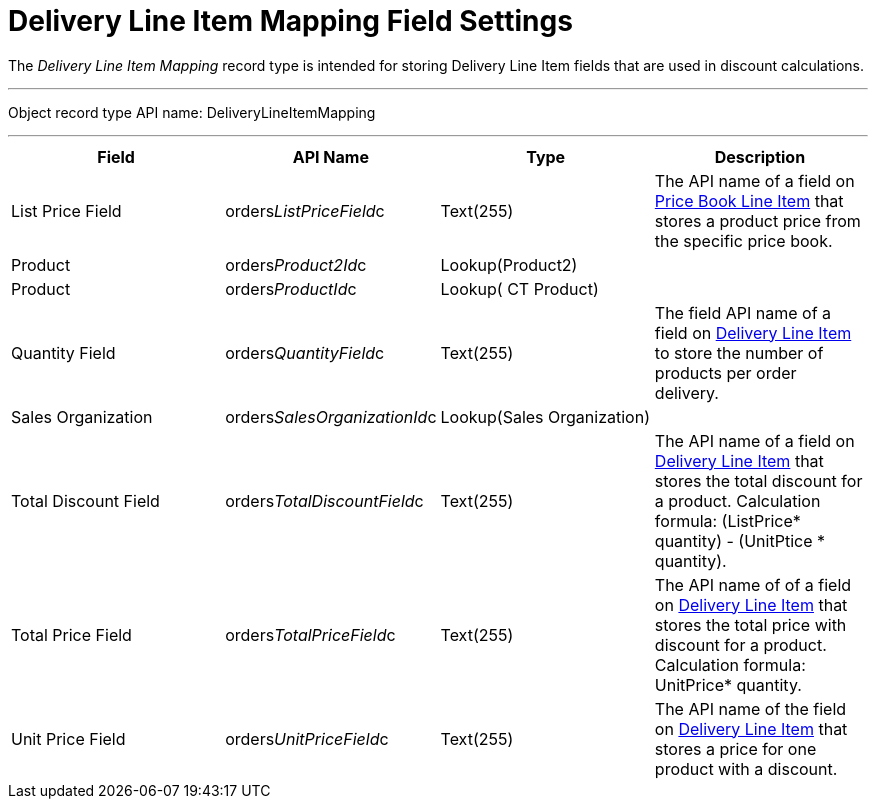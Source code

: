 = Delivery Line Item Mapping Field Settings

The _Delivery Line Item Mapping_ record type is intended for storing
[.object]#Delivery Line Item# fields that are used in discount
calculations.

'''''

Object record type API name:
[.apiobject]#DeliveryLineItemMapping#

'''''

[width="100%",cols="25%,25%,25%,25%",]
|===
|*Field* |*API Name* |*Type* |*Description*

|List Price Field
|[.apiobject]#orders__ListPriceField__c# |Text(255)
|The API name of a field on
xref:ct-price-book-line-item-field-reference[Price Book Line Item]
that stores a product price from the specific price book.

|Product |[.apiobject]#orders__Product2Id__c#
|Lookup(Product2) |

|Product |[.apiobject]#orders__ProductId__c#
|Lookup( CT Product) |

|Quantity Field
|[.apiobject]#orders__QuantityField__c# |Text(255)
|The field API name of a field
on xref:delivery-line-item-field-reference[Delivery Line
Item] to store the number of products per order delivery.

|Sales Organization
|[.apiobject]#orders__SalesOrganizationId__c#
|Lookup(Sales Organization) |

|Total Discount Field
|[.apiobject]#orders__TotalDiscountField__c#
|Text(255) |The API name of a field
on xref:delivery-line-item-field-reference[Delivery Line Item] that
stores the total discount for a product. Calculation
formula: [.apiobject]#(ListPrice* quantity) - (UnitPtice
* quantity)#.

|Total Price Field
|[.apiobject]#orders__TotalPriceField__c# |Text(255)
|The API name of of a field
on xref:delivery-line-item-field-reference[Delivery Line Item] that
stores the total price with discount for a product. Calculation
formula: [.apiobject]#UnitPrice* quantity#.

|Unit Price Field
|[.apiobject]#orders__UnitPriceField__c# |Text(255)
|The API name of the field
on xref:delivery-line-item-field-reference[Delivery Line Item] that
stores a price for one product with a discount.
|===

